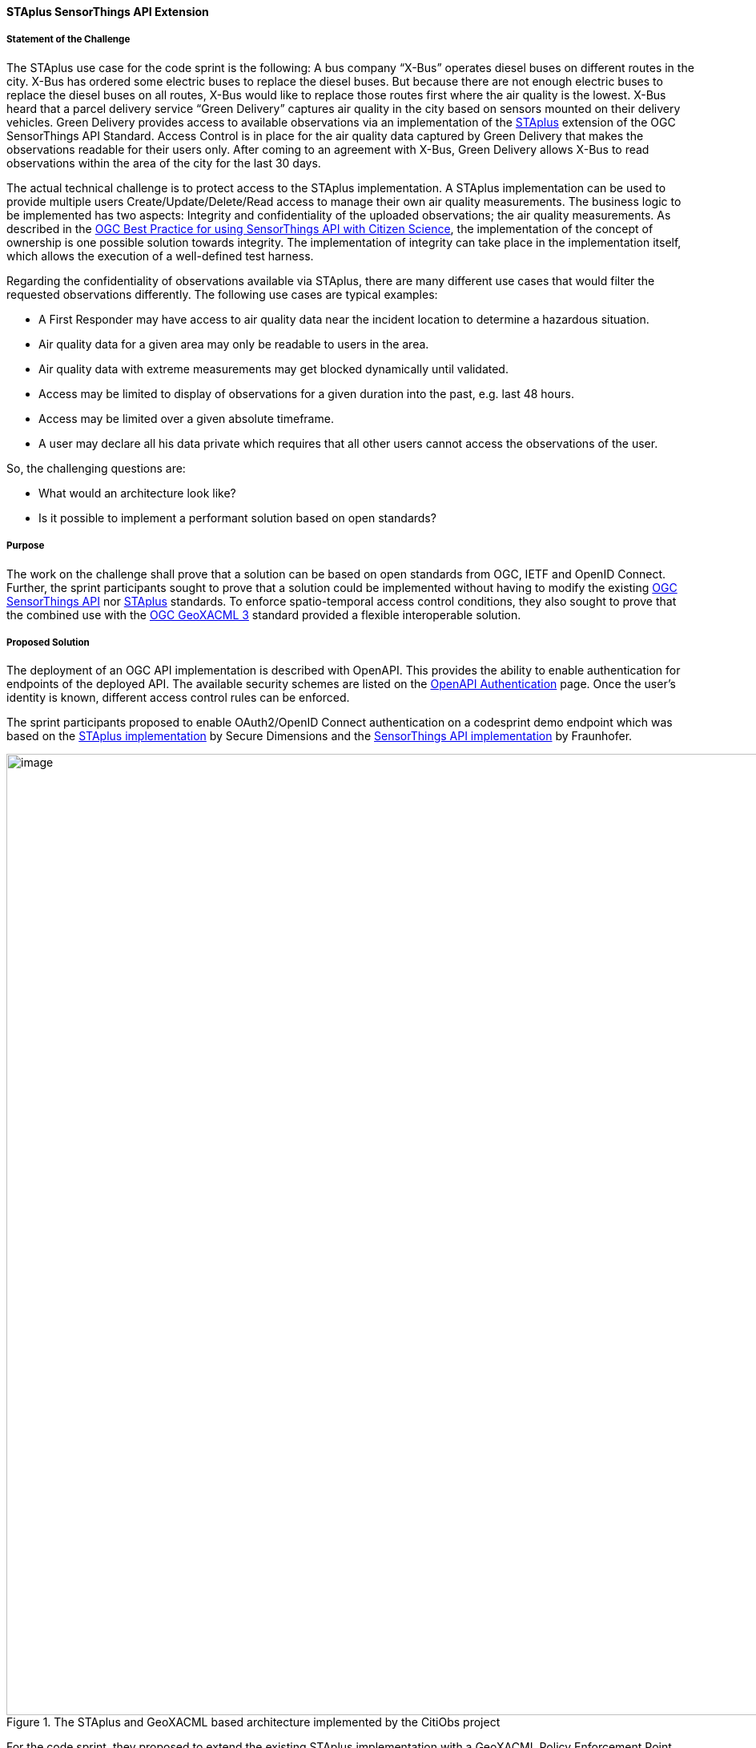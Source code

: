 [[staplus_results]]
==== STAplus SensorThings API Extension

===== Statement of the Challenge

The STAplus use case for the code sprint is the following: A bus company “X-Bus” operates diesel buses on different routes in the city. X-Bus has ordered some electric buses to replace the diesel buses. But because there are not enough electric buses to replace the diesel buses on all routes, X-Bus would like to replace those routes first where the air quality is the lowest. X-Bus heard that a parcel delivery service “Green Delivery” captures air quality in the city based on sensors mounted on their delivery vehicles. Green Delivery provides access to available observations via an implementation of the https://docs.ogc.org/is/22-022r1/22-022r1.html[STAplus] extension of the OGC SensorThings API Standard. Access Control is in place for the air quality data captured by Green Delivery that makes the observations readable for their users only. After coming to an agreement with X-Bus, Green Delivery allows X-Bus to read observations within the area of the city for the last 30 days.

The actual technical challenge is to protect access to the STAplus implementation. A STAplus implementation can be used to provide multiple users Create/Update/Delete/Read access to manage their own air quality measurements. The business logic to be implemented has two aspects: Integrity and confidentiality of the uploaded observations; the air quality measurements. As described in the https://docs.ogc.org/bp/21-068.pdf[OGC Best Practice for using SensorThings API with Citizen Science], the implementation of the concept of ownership is one possible solution towards integrity. The implementation of integrity can take place in the implementation itself, which allows the execution of a well-defined test harness.

Regarding the confidentiality of observations available via STAplus, there are many different use cases that would filter the requested observations differently. The following use cases are typical examples:

* A First Responder may have access to air quality data near the incident location to determine a hazardous situation.
* Air quality data for a given area may only be readable to users in the area.
* Air quality data with extreme measurements may get blocked dynamically until validated.
* Access may be limited to display of observations for a given duration into the past, e.g. last 48 hours.
* Access may be limited over a given absolute timeframe.
* A user may declare all his data private which requires that all other users cannot access the observations of the user.

So, the challenging questions are:

* What would an architecture look like?
* Is it possible to implement a performant solution based on open standards?

===== Purpose

The work on the challenge shall prove that a solution can be based on open standards from OGC, IETF and OpenID Connect. Further, the sprint participants sought to prove that a solution could be implemented without having to modify the existing https://docs.ogc.org/is/18-088/18-088.html[OGC SensorThings API] nor https://docs.ogc.org/is/22-022r1/22-022r1.html[STAplus] standards. To enforce spatio-temporal access control conditions, they also sought to prove that the combined use with the https://docs.ogc.org/is/22-049r1/22-049r1.html[OGC GeoXACML 3] standard provided a flexible interoperable solution.

===== Proposed Solution

The deployment of an OGC API implementation is described with OpenAPI. This provides the ability to enable authentication for endpoints of the deployed API. The available security schemes are listed on the https://swagger.io/docs/specification/authentication/[OpenAPI Authentication] page. Once the user’s identity is known, different access control rules can be enforced.

The sprint participants proposed to enable OAuth2/OpenID Connect authentication on a codesprint demo endpoint which was based on the https://github.com/securedimensions/FROST-Server-PLUS[STAplus implementation] by Secure Dimensions and the https://github.com/FraunhoferIOSB/FROST-Server[SensorThings API implementation] by Fraunhofer.


[[img_citiobs_architecture]]
.The STAplus and GeoXACML based architecture implemented by the CitiObs project
image::images/staplus_image1.png[image,width=1200]

For the code sprint, they proposed to extend the existing STAplus implementation with a GeoXACML Policy Enforcement Point (PEP) to enforce policies executed by the GeoXACML 3.0 Policy Decision Point (PDP). They planned to leverage the https://github.com/securedimensions/authzforce-ce-geoxacml3[GeoXACML 3.0 implementation] from Secure Dimensions and the https://github.com/authzforce[XACML 3.0 implementation] from Thales. They also planned to visualize the access control results (enforcing a GeoXACML 3.0 policy) by using the generic STAplus visualization application https://www.tapis.grumets.cat/[TAPIS], implemented by CREAF.

===== Achievement

During the Code Sprint, a demo was implemented that included the following components:

* STAplus endpoint: https://ogc.demo.secure-dimensions.de/staplus/v1.1
* TAPIS endpoint: https://www.tapis.grumets.cat/

As per the architecture diagram, the (Geo)XACML policy controls the SQL query rewriting. To demonstrate the functionality, a GeoXACML 3.0 wrapper was implemented. To leverage this functionality, a policy must be written using XACML 3 obligations. An obligation can be understood as an object that gets executed by the PEP. In this implementation, the obligation targets to rewrite the SQL query that was constructed from the HTTP request. To ease the policy construction, the sprint participants used an extension to ALFA, a JavaScript alike notation for writing policies. This resolves to the following simplistic structure of a policy:

[[img_example_geoxacml]]
.Fragment from example GeoXACML policy
image::images/staplus_image2.png[image,width=800]

The ”interesting” part of the policy is the obligation that undertakes the SQL rewrite. The implementation is generic, as it supports to declare obligations based on parameterized SQL expressions. In technical terms, the SQL expression must leverage the actual database structure but also honor the relations among the STAplus entities.

[[img_staplus_entity]]
.STAplus Entity Type diagram
image::images/staplus_image3.png[image,width=1200]

The following example illustrates the obligation to filter on “my” obligations.

[%unnumbered%]
[source,json]
----
{
  "entries": [
    {
      "tableName": "OBSERVATIONS",
      "wrappers": [
        {
          "@class": "de.fraunhofer.iosb.ilt.frostserver.persistence.pgjooq.utils.validator.SecurityWrapperMulti",
          "wrappers": [
            {
              "condition": {
                "@class": "de.fraunhofer.iosb.ilt.frostserver.persistence.pgjooq.utils.validator.CheckFixed",
                "valid": true
              },
              "wrapper": {
                "@class": "de.fraunhofer.iosb.ilt.frostserver.persistence.pgjooq.utils.validator.SecurityWrapperJoin",
                "joins": [
                  {
                    "targetTable": "DATASTREAMS",
                    "targetAlias": "ds",
                    "joinOnSql": "t.\"DATASTREAM_ID\" \u003d ds.\"ID\"",
                    "joinType": "INNER"
                  },
                  {
                    "targetTable": "PARTIES",
                    "targetAlias": "pa",
                    "joinOnSql": "ds.\"PARTY_ID\" \u003d pa.\"ID\"",
                    "joinType": "LEFT"
                  }
                ],
                "where": "pa.\"AUTHID\" \u003d ?",
                "usernameParameter": true
              }
            }
          ]
        }
      ]
    }
  ]
}
----

*Wrapper to filter observations*

A wrapper was implemented to filter observations according to the policy. The SQL wrapper applies to the table “OBSERVATIONS” and uses a join on “DATASTREAMS” and “PARTIES” with a final WHERE clause that conditions the Party/authId eq username. The joins follow the relations per the STAplus UML diagram. But instead of using the entity type names from the UML diagram, the actual table names are used.

The visualization of the “my observations” was done via the TAPIS implementation. First, a user needs to select the Party representing the user. Then the system connects to the Datastreams for the Party. Once a Datastream is selected, the user can query the observations.

*Case 1: Anonymous access*

[[img_anonymous_access]]
.Screenshot of the interface when a user is NOT logged into the TAPIS system
image::images/staplus_image4.png[image,width=1200]

<<img_anonymous_access>> shows that for anonymous access, no observations are returned.

*Case 2: User Long John Silver logged in access*

[[img_authenticated_access1]]
.Screenshot of the interface showing observations when a user has been authenticated
image::images/staplus_image5.png[image,width=1200]

<<img_authenticated_access1>> shows that Long John Silver [.underline]#can fetch his# observations.

[[img_authenticated_access2]]
.Screenshot of the interface when authenticated user is prevented from accessing other user's observations
image::images/staplus_image6.png[image,width=1200]

<<img_authenticated_access2>> shows that Long John Silver [.underline]#cannot fetch# Joan’s observations; the attempt to access observations results in “no data”.
